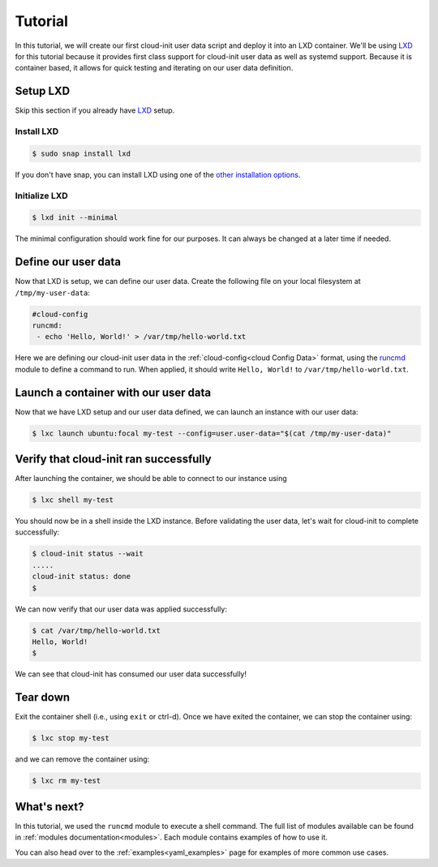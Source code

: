 .. _lxd_tutorial:

Tutorial
********

In this tutorial, we will create our first cloud-init user data script
and deploy it into an LXD container. We'll be using LXD_ for this tutorial
because it provides first class support for cloud-init user data as well as
systemd support. Because it is container based, it allows for quick
testing and iterating on our user data definition.

Setup LXD
=========

Skip this section if you already have LXD_ setup.

Install LXD
-----------

.. code-block:: shell-session

    $ sudo snap install lxd

If you don't have snap, you can install LXD using one of the
`other installation options`_.

Initialize LXD
--------------

.. code-block:: shell-session

  $ lxd init --minimal

The minimal configuration should work fine for our purposes. It can always
be changed at a later time if needed.

Define our user data
====================

Now that LXD is setup, we can define our user data. Create the
following file on your local filesystem at ``/tmp/my-user-data``:

.. code-block:: yaml

    #cloud-config
    runcmd:
     - echo 'Hello, World!' > /var/tmp/hello-world.txt

Here we are defining our cloud-init user data in the
:ref:`cloud-config<cloud Config Data>` format, using the `runcmd`_ module to
define a command to run. When applied, it
should write ``Hello, World!`` to ``/var/tmp/hello-world.txt``.

Launch a container with our user data
=====================================

Now that we have LXD setup and our user data defined, we can launch an
instance with our user data:

.. code-block:: shell-session

    $ lxc launch ubuntu:focal my-test --config=user.user-data="$(cat /tmp/my-user-data)"

Verify that cloud-init ran successfully
=======================================

After launching the container, we should be able to connect
to our instance using

.. code-block:: shell-session

    $ lxc shell my-test

You should now be in a shell inside the LXD instance.
Before validating the user data, let's wait for cloud-init to complete
successfully:

.. code-block:: shell-session

    $ cloud-init status --wait
    .....
    cloud-init status: done
    $

We can now verify that our user data was applied successfully:

.. code-block:: shell-session

    $ cat /var/tmp/hello-world.txt
    Hello, World!
    $

We can see that cloud-init has consumed our user data successfully!

Tear down
=========

Exit the container shell (i.e., using ``exit`` or ctrl-d). Once we have
exited the container, we can stop the container using:

.. code-block:: shell-session

    $ lxc stop my-test

and we can remove the container using:

.. code-block:: shell-session

    $ lxc rm my-test

What's next?
============

In this tutorial, we used the ``runcmd`` module to execute a shell command.
The full list of modules available can be found in
:ref:`modules documentation<modules>`.
Each module contains examples of how to use it.

You can also head over to the :ref:`examples<yaml_examples>` page for
examples of more common use cases.

.. _LXD: https://linuxcontainers.org/lxd/
.. _other installation options: https://linuxcontainers.org/lxd/getting-started-cli/#other-installation-options
.. _runcmd: https://cloudinit.readthedocs.io/en/latest/topics/modules.html#runcmd
